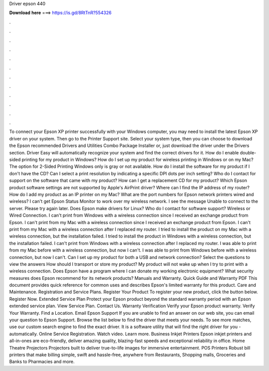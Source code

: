 Driver epson 440

𝐃𝐨𝐰𝐧𝐥𝐨𝐚𝐝 𝐡𝐞𝐫𝐞 ===> https://is.gd/8RtTnR?554326

.

.

.

.

.

.

.

.

.

.

.

.

To connect your Epson XP printer successfully with your Windows computer, you may need to install the latest Epson XP driver on your system. Then go to the Printer Support site. Select your system type, then you can choose to download the Epson recommended Drivers and Utilities Combo Package Installer or, just download the driver under the Drivers section.
Driver Easy will automatically recognize your system and find the correct drivers for it. How do I enable double-sided printing for my product in Windows? How do I set up my product for wireless printing in Windows or on my Mac? The option for 2-Sided Printing Windows only is gray or not available. How do I install the software for my product if I don't have the CD?
Can I select a print resolution by indicating a specific DPI dots per inch setting? Who do I contact for support on the software that came with my product? How can I get a replacement CD for my product?
Which Epson product software settings are not supported by Apple's AirPrint driver? Where can I find the IP address of my router? How do I add my product as an IP printer on my Mac? What are the port numbers for Epson network printers wired and wireless? I can't get Epson Status Monitor to work over my wireless network. I see the message Unable to connect to the server.
Please try again later. Does Epson make drivers for Linux? Who do I contact for software support? Wireless or Wired Connection. I can't print from Windows with a wireless connection since I received an exchange product from Epson.
I can't print from my Mac with a wireless connection since I received an exchange product from Epson. I can't print from my Mac with a wireless connection after I replaced my router. I tried to install the product on my Mac with a wireless connection, but the installation failed. I tried to install the product in Windows with a wireless connection, but the installation failed. I can't print from Windows with a wireless connection after I replaced my router.
I was able to print from my Mac before with a wireless connection, but now I can't. I was able to print from Windows before with a wireless connection, but now I can't. Can I set up my product for both a USB and network connection? Select the questions to view the answers How should I transport or store my product? My product will not wake up when I try to print with a wireless connection.
Does Epson have a program where I can donate my working electronic equipment? What security measures does Epson recommend for its network products? Manuals and Warranty. Quick Guide and Warranty PDF This document provides quick reference for common uses and describes Epson's limited warranty for this product. Care and Maintenance.
Registration and Service Plans. Register Your Product To register your new product, click the button below. Register Now. Extended Service Plan Protect your Epson product beyond the standard warranty period with an Epson extended service plan.
View Service Plan. Contact Us. Warranty Verification Verify your Epson product warranty. Verify Your Warranty. Find a Location. Email Epson Support If you are unable to find an answer on our web site, you can email your question to Epson Support. Browse the list below to find the driver that meets your needs. To see more matches, use our custom search engine to find the exact driver. It is a software utility that will find the right driver for you - automatically.
Online Service Registration. Watch video. Learn more. Business Inkjet Printers Epson inkjet printers and all-in-ones are eco-friendly, deliver amazing quality, blazing-fast speeds and exceptional reliability in office. Home Theatre Projectors Projectors built to deliver true-to-life images for immersive entertainment. POS Printers Robust bill printers that make billing simple, swift and hassle-free, anywhere from Restaurants, Shopping malls, Groceries and Banks to Pharmacies and more.